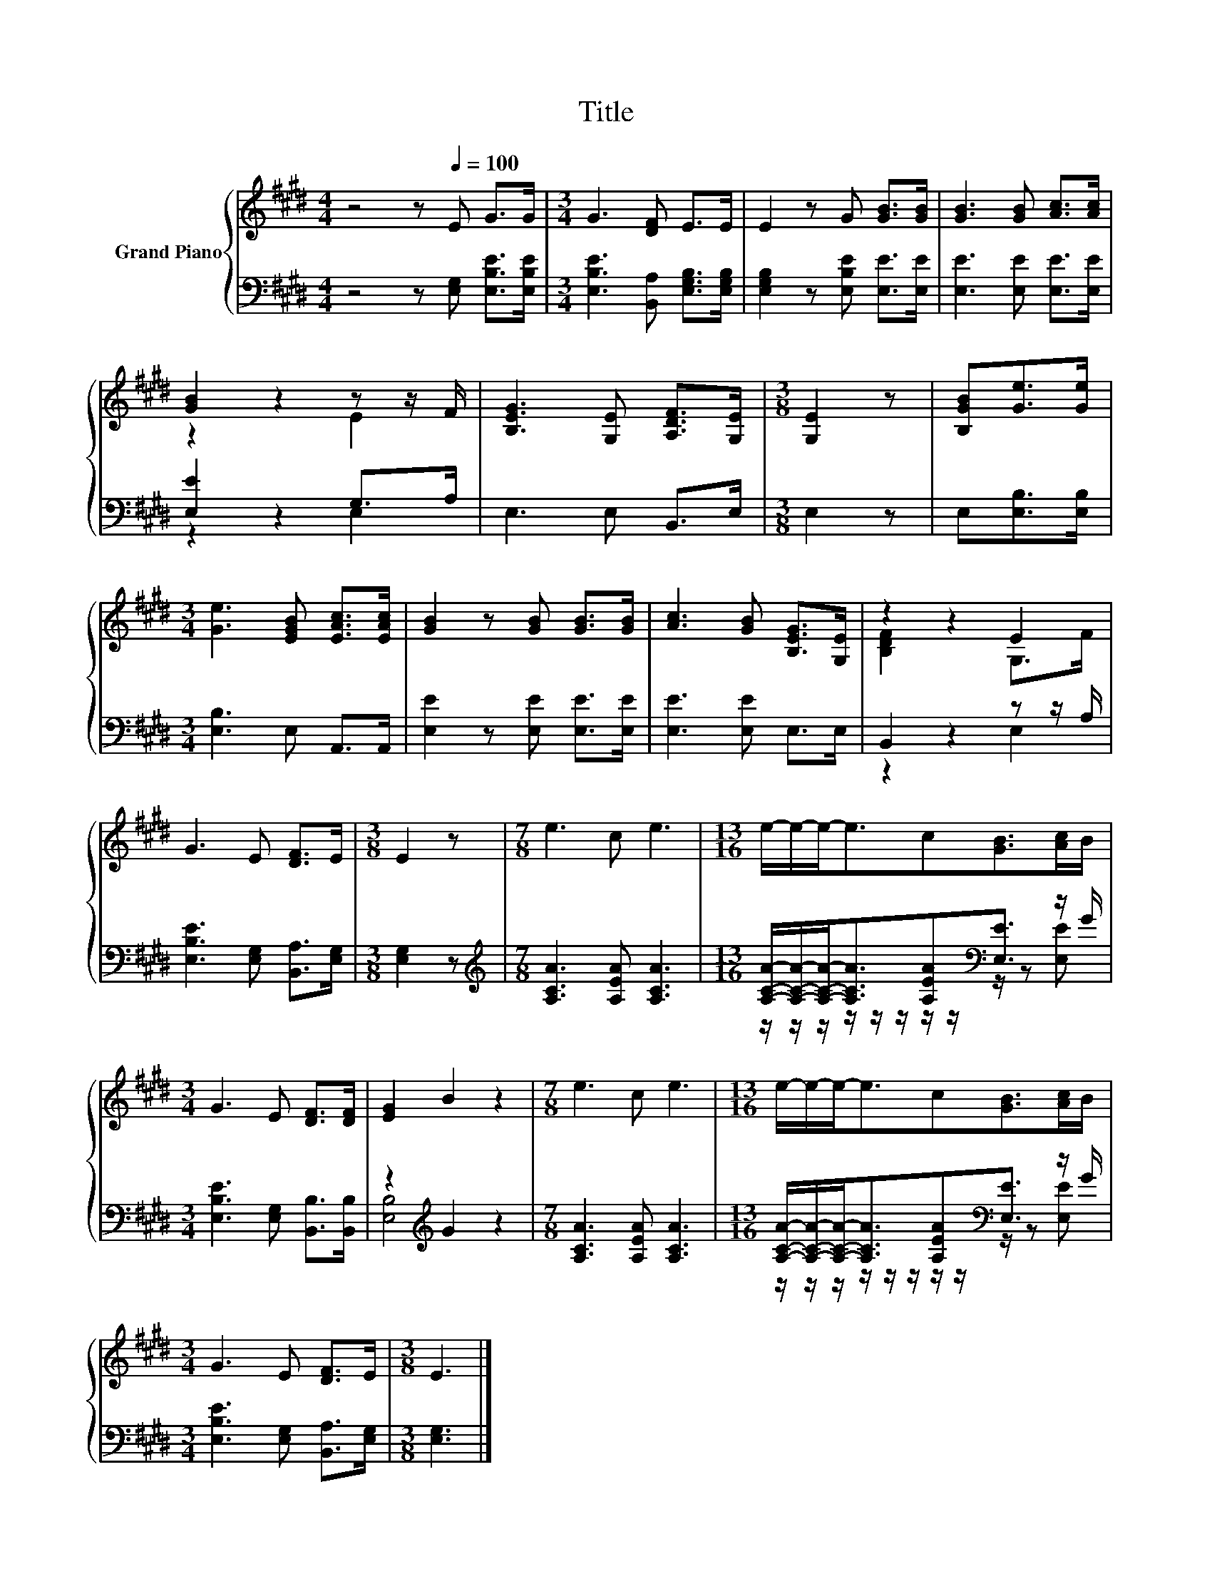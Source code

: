 X:1
T:Title
%%score { ( 1 3 ) | ( 2 4 ) }
L:1/8
M:4/4
K:E
V:1 treble nm="Grand Piano"
V:3 treble 
V:2 bass 
V:4 bass 
V:1
 z4 z[Q:1/4=100] E G>G |[M:3/4] G3 [DF] E>E | E2 z G [GB]>[GB] | [GB]3 [GB] [Ac]>[Ac] | %4
 [GB]2 z2 z z/ F/ | [B,EG]3 [G,E] [A,DF]>[G,E] |[M:3/8] [G,E]2 z | [B,GB][Ge]>[Ge] | %8
[M:3/4] [Ge]3 [EGB] [EAc]>[EAc] | [GB]2 z [GB] [GB]>[GB] | [Ac]3 [GB] [B,EG]>[G,E] | z2 z2 E2 | %12
 G3 E [DF]>E |[M:3/8] E2 z |[M:7/8] e3 c e3 |[M:13/16] e/-e/-e-<ec[GB]>[Ac]B/ | %16
[M:3/4] G3 E [DF]>[DF] | [EG]2 B2 z2 |[M:7/8] e3 c e3 |[M:13/16] e/-e/-e-<ec[GB]>[Ac]B/ | %20
[M:3/4] G3 E [DF]>E |[M:3/8] E3 |] %22
V:2
 z4 z [E,G,] [E,B,E]>[E,B,E] |[M:3/4] [E,B,E]3 [B,,A,] [E,G,B,]>[E,G,B,] | %2
 [E,G,B,]2 z [E,B,E] [E,E]>[E,E] | [E,E]3 [E,E] [E,E]>[E,E] | [E,E]2 z2 G,>A, | E,3 E, B,,>E, | %6
[M:3/8] E,2 z | E,[E,B,]>[E,B,] |[M:3/4] [E,B,]3 E, A,,>A,, | [E,E]2 z [E,E] [E,E]>[E,E] | %10
 [E,E]3 [E,E] E,>E, | B,,2 z2 z z/ A,/ | [E,B,E]3 [E,G,] [B,,A,]>[E,G,] |[M:3/8] [E,G,]2 z | %14
[M:7/8][K:treble] [A,CA]3 [A,EA] [A,CA]3 | %15
[M:13/16] [A,CA]/-[A,CA]/-[A,CA]-<[A,CA][A,EA][K:bass][E,E]3/2 z/ G/ | %16
[M:3/4] [E,B,E]3 [E,G,] [B,,B,]>[B,,B,] | z2[K:treble] G2 z2 |[M:7/8] [A,CA]3 [A,EA] [A,CA]3 | %19
[M:13/16] [A,CA]/-[A,CA]/-[A,CA]-<[A,CA][A,EA][K:bass][E,E]3/2 z/ G/ | %20
[M:3/4] [E,B,E]3 [E,G,] [B,,A,]>[E,G,] |[M:3/8] [E,G,]3 |] %22
V:3
 x8 |[M:3/4] x6 | x6 | x6 | z2 z2 E2 | x6 |[M:3/8] x3 | x3 |[M:3/4] x6 | x6 | x6 | %11
 [B,DF]2 z2 G,>F | x6 |[M:3/8] x3 |[M:7/8] x7 |[M:13/16] x13/2 |[M:3/4] x6 | x6 |[M:7/8] x7 | %19
[M:13/16] x13/2 |[M:3/4] x6 |[M:3/8] x3 |] %22
V:4
 x8 |[M:3/4] x6 | x6 | x6 | z2 z2 E,2 | x6 |[M:3/8] x3 | x3 |[M:3/4] x6 | x6 | x6 | z2 z2 E,2 | %12
 x6 |[M:3/8] x3 |[M:7/8][K:treble] x7 |[M:13/16] z/ z/ z/ z/ z/ z/ z/ z/[K:bass] z/ z [E,E] | %16
[M:3/4] x6 | [E,B,]4[K:treble] z2 |[M:7/8] x7 | %19
[M:13/16] z/ z/ z/ z/ z/ z/ z/ z/[K:bass] z/ z [E,E] |[M:3/4] x6 |[M:3/8] x3 |] %22


